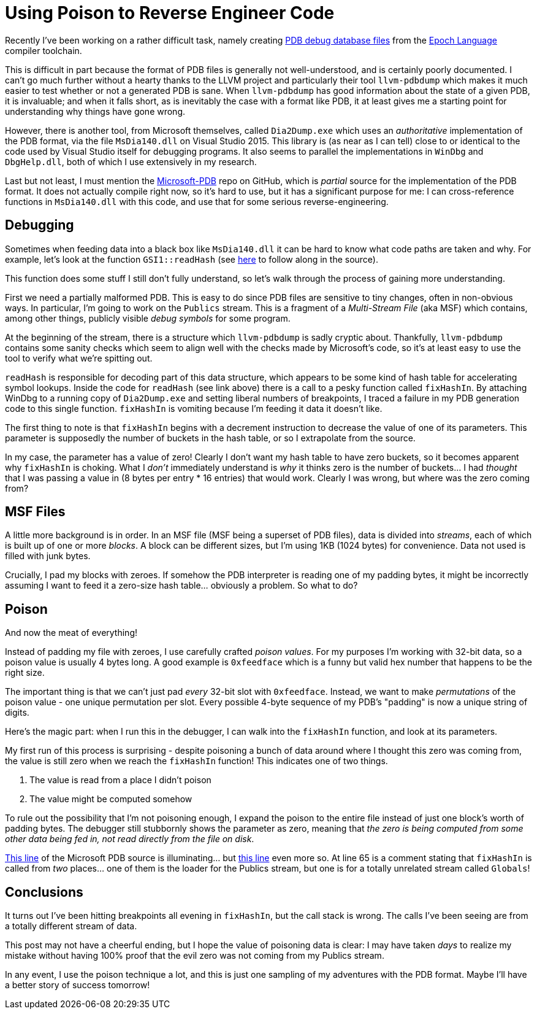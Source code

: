 = Using Poison to Reverse Engineer Code

Recently I've been working on a rather difficult task, namely creating https://docs.microsoft.com/en-us/visualstudio/debugger/specify-symbol-dot-pdb-and-source-files-in-the-visual-studio-debugger[PDB debug database files] from the https://github.com/apoch/epoch-language[Epoch Language] compiler toolchain.

This is difficult in part because the format of PDB files is generally not well-understood, and is certainly poorly documented. I can't go much further without a hearty thanks to the LLVM project and particularly their tool `llvm-pdbdump` which makes it much easier to test whether or not a generated PDB is sane. When `llvm-pdbdump` has good information about the state of a given PDB, it is invaluable; and when it falls short, as is inevitably the case with a format like PDB, it at least gives me a starting point for understanding why things have gone wrong.

However, there is another tool, from Microsoft themselves, called `Dia2Dump.exe` which uses an _authoritative_ implementation of the PDB format, via the file `MsDia140.dll` on Visual Studio 2015. This library is (as near as I can tell) close to or identical to the code used by Visual Studio itself for debugging programs. It also seems to parallel the implementations in `WinDbg` and `DbgHelp.dll`, both of which I use extensively in my research.

Last but not least, I must mention the https://github.com/Microsoft/microsoft-pdb/[Microsoft-PDB] repo on GitHub, which is _partial_ source for the implementation of the PDB format. It does not actually compile right now, so it's hard to use, but it has a significant purpose for me: I can cross-reference functions in `MsDia140.dll` with this code, and use that for some serious reverse-engineering.

== Debugging

Sometimes when feeding data into a black box like `MsDia140.dll` it can be hard to know what code paths are taken and why. For example, let's look at the function `GSI1::readHash` (see https://github.com/Microsoft/microsoft-pdb/blob/master/PDB/dbi/gsi.cpp#L66[here] to follow along in the source).

This function does some stuff I still don't fully understand, so let's walk through the process of gaining more understanding.

First we need a partially malformed PDB. This is easy to do since PDB files are sensitive to tiny changes, often in non-obvious ways. In particular, I'm going to work on the `Publics` stream. This is a fragment of a _Multi-Stream File_ (aka MSF) which contains, among other things, publicly visible _debug symbols_ for some program.

At the beginning of the stream, there is a structure which `llvm-pdbdump` is sadly cryptic about. Thankfully, `llvm-pdbdump` contains some sanity checks which seem to align well with the checks made by Microsoft's code, so it's at least easy to use the tool to verify what we're spitting out.

`readHash` is responsible for decoding part of this data structure, which appears to be some kind of hash table for accelerating symbol lookups. Inside the code for `readHash` (see link above) there is a call to a pesky function called `fixHashIn`. By attaching WinDbg to a running copy of `Dia2Dump.exe` and setting liberal numbers of breakpoints, I traced a failure in my PDB generation code to this single function. `fixHashIn` is vomiting because I'm feeding it data it doesn't like.

The first thing to note is that `fixHashIn` begins with a decrement instruction to decrease the value of one of its parameters. This parameter is supposedly the number of buckets in the hash table, or so I extrapolate from the source. 

In my case, the parameter has a value of zero! Clearly I don't want my hash table to have zero buckets, so it becomes apparent why `fixHashIn` is choking. What I _don't_ immediately understand is _why_ it thinks zero is the number of buckets... I had _thought_ that I was passing a value in (8 bytes per entry * 16 entries) that would work. Clearly I was wrong, but where was the zero coming from?

== MSF Files

A little more background is in order. In an MSF file (MSF being a superset of PDB files), data is divided into _streams_, each of which is built up of one or more _blocks_. A block can be different sizes, but I'm using 1KB (1024 bytes) for convenience. Data not used is filled with junk bytes.

Crucially, I pad my blocks with zeroes. If somehow the PDB interpreter is reading one of my padding bytes, it might be incorrectly assuming I want to feed it a zero-size hash table... obviously a problem. So what to do?

== Poison

And now the meat of everything!

Instead of padding my file with zeroes, I use carefully crafted _poison values_. For my purposes I'm working with 32-bit data, so a poison value is usually 4 bytes long. A good example is `0xfeedface` which is a funny but valid hex number that happens to be the right size.

The important thing is that we can't just pad _every_ 32-bit slot with `0xfeedface`. Instead, we want to make _permutations_ of the poison value - one unique permutation per slot. Every possible 4-byte sequence of my PDB's "padding" is now a unique string of digits.

Here's the magic part: when I run this in the debugger, I can walk into the `fixHashIn` function, and look at its parameters.

My first run of this process is surprising - despite poisoning a bunch of data around where I thought this zero was coming from, the value is still zero when we reach the `fixHashIn` function! This indicates one of two things.

. The value is read from a place I didn't poison 
. The value might be computed somehow

To rule out the possibility that I'm not poisoning enough, I expand the poison to the entire file instead of just one block's worth of padding bytes. The debugger still stubbornly shows the parameter as zero, meaning that _the zero is being computed from some other data being fed in, not read directly from the file on disk_.

https://github.com/Microsoft/microsoft-pdb/blob/master/PDB/dbi/gsi.cpp#L96[This line] of the Microsoft PDB source is illuminating... but https://github.com/Microsoft/microsoft-pdb/blob/master/PDB/dbi/gsi.cpp#L65[this line] even more so. At line 65 is a comment stating that `fixHashIn` is called from _two_ places... one of them is the loader for the Publics stream, but one is for a totally unrelated stream called `Globals`!

== Conclusions

It turns out I've been hitting breakpoints all evening in `fixHashIn`, but the call stack is wrong. The calls I've been seeing are from a totally different stream of data.

This post may not have a cheerful ending, but I hope the value of poisoning data is clear: I may have taken _days_ to realize my mistake without having 100% proof that the evil zero was not coming from my Publics stream.

In any event, I use the poison technique a lot, and this is just one sampling of my adventures with the PDB format. Maybe I'll have a better story of success tomorrow!




